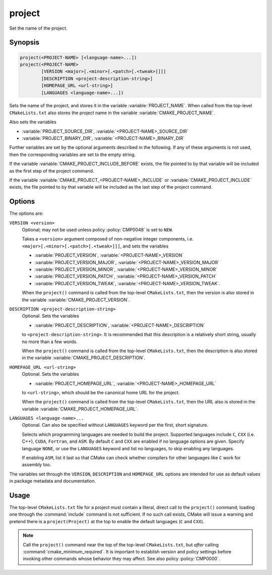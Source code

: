 project
-------

Set the name of the project.

Synopsis
^^^^^^^^

.. code-block:: cmake

 project(<PROJECT-NAME> [<language-name>...])
 project(<PROJECT-NAME>
         [VERSION <major>[.<minor>[.<patch>[.<tweak>]]]]
         [DESCRIPTION <project-description-string>]
         [HOMEPAGE_URL <url-string>]
         [LANGUAGES <language-name>...])

Sets the name of the project, and stores it in the variable
:variable:`PROJECT_NAME`. When called from the top-level
``CMakeLists.txt`` also stores the project name in the
variable :variable:`CMAKE_PROJECT_NAME`.

Also sets the variables

* :variable:`PROJECT_SOURCE_DIR`,
  :variable:`<PROJECT-NAME>_SOURCE_DIR`
* :variable:`PROJECT_BINARY_DIR`,
  :variable:`<PROJECT-NAME>_BINARY_DIR`

Further variables are set by the optional arguments described in the following.
If any of these arguments is not used, then the corresponding variables are
set to the empty string.

If the variable :variable:`CMAKE_PROJECT_INCLUDE_BEFORE` exists, the file
pointed to by that variable will be included as the first step of the project
command.

If the variable :variable:`CMAKE_PROJECT_<PROJECT-NAME>_INCLUDE`
or :variable:`CMAKE_PROJECT_INCLUDE` exists, the file pointed to by that
variable will be included as the last step of the project command.

Options
^^^^^^^

The options are:

``VERSION <version>``
  Optional; may not be used unless policy :policy:`CMP0048` is
  set to ``NEW``.

  Takes a ``<version>`` argument composed of non-negative integer components,
  i.e. ``<major>[.<minor>[.<patch>[.<tweak>]]]``,
  and sets the variables

  * :variable:`PROJECT_VERSION`,
    :variable:`<PROJECT-NAME>_VERSION`
  * :variable:`PROJECT_VERSION_MAJOR`,
    :variable:`<PROJECT-NAME>_VERSION_MAJOR`
  * :variable:`PROJECT_VERSION_MINOR`,
    :variable:`<PROJECT-NAME>_VERSION_MINOR`
  * :variable:`PROJECT_VERSION_PATCH`,
    :variable:`<PROJECT-NAME>_VERSION_PATCH`
  * :variable:`PROJECT_VERSION_TWEAK`,
    :variable:`<PROJECT-NAME>_VERSION_TWEAK`.

  When the ``project()`` command is called from the top-level ``CMakeLists.txt``,
  then the version is also stored in the variable :variable:`CMAKE_PROJECT_VERSION`.

``DESCRIPTION <project-description-string>``
  Optional.
  Sets the variables

  * :variable:`PROJECT_DESCRIPTION`, :variable:`<PROJECT-NAME>_DESCRIPTION`

  to ``<project-description-string>``.
  It is recommended that this description is a relatively short string,
  usually no more than a few words.

  When the ``project()`` command is called from the top-level ``CMakeLists.txt``,
  then the description is also stored in the variable :variable:`CMAKE_PROJECT_DESCRIPTION`.

``HOMEPAGE_URL <url-string>``
  Optional.
  Sets the variables

  * :variable:`PROJECT_HOMEPAGE_URL`, :variable:`<PROJECT-NAME>_HOMEPAGE_URL`

  to ``<url-string>``, which should be the canonical home URL for the project.

  When the ``project()`` command is called from the top-level ``CMakeLists.txt``,
  then the URL also is stored in the variable :variable:`CMAKE_PROJECT_HOMEPAGE_URL`.

``LANGUAGES <language-name>...``
  Optional.
  Can also be specified without ``LANGUAGES`` keyword per the first, short signature.

  Selects which programming languages are needed to build the project.
  Supported languages include ``C``, ``CXX`` (i.e.  C++), ``CUDA``, ``Fortran``, and ``ASM``.
  By default ``C`` and ``CXX`` are enabled if no language options are given.
  Specify language ``NONE``, or use the ``LANGUAGES`` keyword and list no languages,
  to skip enabling any languages.

  If enabling ``ASM``, list it last so that CMake can check whether
  compilers for other languages like ``C`` work for assembly too.

The variables set through the ``VERSION``, ``DESCRIPTION`` and ``HOMEPAGE_URL``
options are intended for use as default values in package metadata and documentation.

Usage
^^^^^

The top-level ``CMakeLists.txt`` file for a project must contain a
literal, direct call to the ``project()`` command; loading one
through the :command:`include` command is not sufficient.  If no such
call exists, CMake will issue a warning and pretend there is a
``project(Project)`` at the top to enable the default languages
(``C`` and ``CXX``).

.. note::
  Call the ``project()`` command near the top of the top-level
  ``CMakeLists.txt``, but *after* calling :command:`cmake_minimum_required`.
  It is important to establish version and policy settings before invoking
  other commands whose behavior they may affect.
  See also policy :policy:`CMP0000`.
